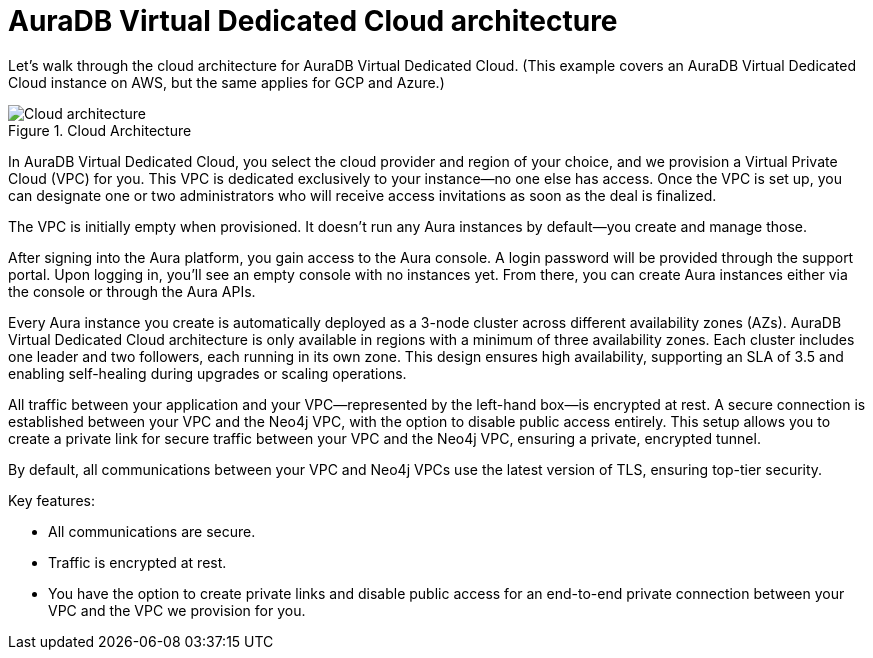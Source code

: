 [[auradb-vdc-cloud-architecture]]
= AuraDB Virtual Dedicated Cloud architecture
:description: What the cloud architecture looks like for AuraDB Virtual Dedicated Cloud.

Let’s walk through the cloud architecture for AuraDB Virtual Dedicated Cloud.
(This example covers an AuraDB Virtual Dedicated Cloud instance on AWS, but the same applies for GCP and Azure.)

.Cloud Architecture
image::cloud-architecture.png[Cloud architecture]

In AuraDB Virtual Dedicated Cloud, you select the cloud provider and region of your choice, and we provision a Virtual Private Cloud (VPC) for you. 
This VPC is dedicated exclusively to your instance—no one else has access. 
Once the VPC is set up, you can designate one or two administrators who will receive access invitations as soon as the deal is finalized.

The VPC is initially empty when provisioned. 
It doesn’t run any Aura instances by default—you create and manage those.

After signing into the Aura platform, you gain access to the Aura console. 
A login password will be provided through the support portal. 
Upon logging in, you’ll see an empty console with no instances yet. 
From there, you can create Aura instances either via the console or through the Aura APIs.

Every Aura instance you create is automatically deployed as a 3-node cluster across different availability zones (AZs). 
AuraDB Virtual Dedicated Cloud architecture is only available in regions with a minimum of three availability zones. 
Each cluster includes one leader and two followers, each running in its own zone. 
This design ensures high availability, supporting an SLA of 3.5 and enabling self-healing during upgrades or scaling operations.

All traffic between your application and your VPC—represented by the left-hand box—is encrypted at rest. 
A secure connection is established between your VPC and the Neo4j VPC, with the option to disable public access entirely. 
This setup allows you to create a private link for secure traffic between your VPC and the Neo4j VPC, ensuring a private, encrypted tunnel.

By default, all communications between your VPC and Neo4j VPCs use the latest version of TLS, ensuring top-tier security.

Key features:

* All communications are secure.
* Traffic is encrypted at rest.
* You have the option to create private links and disable public access for an end-to-end private connection between your VPC and the VPC we provision for you.
